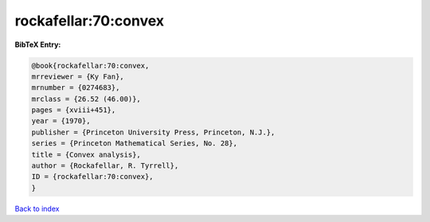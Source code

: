 rockafellar:70:convex
=====================

.. :cite:t:`rockafellar:70:convex`

.. bibliography:: ../../All.bib

**BibTeX Entry:**

.. code-block:: bibtex

   @book{rockafellar:70:convex,
   mrreviewer = {Ky Fan},
   mrnumber = {0274683},
   mrclass = {26.52 (46.00)},
   pages = {xviii+451},
   year = {1970},
   publisher = {Princeton University Press, Princeton, N.J.},
   series = {Princeton Mathematical Series, No. 28},
   title = {Convex analysis},
   author = {Rockafellar, R. Tyrrell},
   ID = {rockafellar:70:convex},
   }

`Back to index <../index>`_
